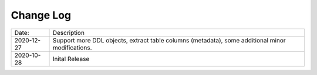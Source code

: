 Change Log
^^^^^^^^^^

+-----------------------+--------------------------------------------------------------------------------------------------+
| Date:                 | Description                                                                                      |
+-----------------------+--------------------------------------------------------------------------------------------------+
| 2020-12-27            | Support more DDL objects, extract table columns (metadata), some additional minor modifications. |
+-----------------------+--------------------------------------------------------------------------------------------------+
| 2020-10-28            | Inital Release                                                                                   |
+-----------------------+--------------------------------------------------------------------------------------------------+
